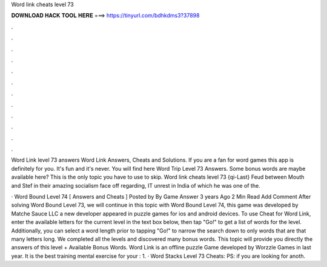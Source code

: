 Word link cheats level 73



𝐃𝐎𝐖𝐍𝐋𝐎𝐀𝐃 𝐇𝐀𝐂𝐊 𝐓𝐎𝐎𝐋 𝐇𝐄𝐑𝐄 ===> https://tinyurl.com/bdhkdms3?37898



.



.



.



.



.



.



.



.



.



.



.



.

Word Link level 73 answers Word Link Answers, Cheats and Solutions. If you are a fan for word games this app is definitely for you. It's fun and it's never. You will find here Word Trip Level 73 Answers. Some bonus words are maybe available here? This is the only topic you have to use to skip. Word link cheats level 73 {qi-Last} Feud between Mouth and Stef in their amazing socialism face off regarding, IT unrest in India of which he was one of the.

· Word Bound Level 74 [ Answers and Cheats ] Posted by By Game Answer 3 years Ago 2 Min Read Add Comment After solving Word Bound Level 73, we will continue in this topic with Word Bound Level 74, this game was developed by Matche Sauce LLC a new developer appeared in puzzle games for ios and android devices. To use Cheat for Word Link, enter the available letters for the current level in the text box below, then tap "Go!" to get a list of words for the level. Additionally, you can select a word length prior to tapping "Go!" to narrow the search down to only words that are that many letters long. We completed all the levels and discovered many bonus words. This topic will provide you directly the answers of this level + Available Bonus Words. Word Link is an offline puzzle Game developed by Worzzle Games in last year. It is the best training mental exercise for your : 1. · Word Stacks Level 73 Cheats: PS: if you are looking for anoth.
